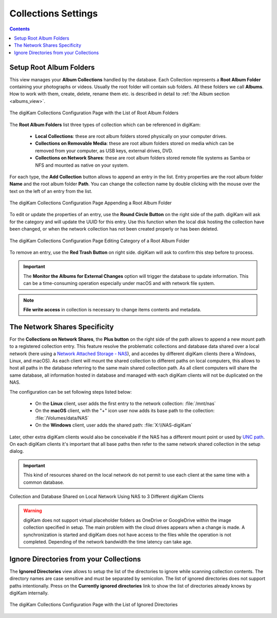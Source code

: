 .. meta::
   :description: digiKam Collections Settings
   :keywords: digiKam, documentation, user manual, photo management, open source, free, learn, easy, collection, setup, configure

.. metadata-placeholder

   :authors: - digiKam Team

   :license: see Credits and License page for details (https://docs.digikam.org/en/credits_license.html)

.. _collections_settings:

Collections Settings
====================

.. contents::

Setup Root Album Folders
------------------------

This view manages your **Album Collections** handled by the database. Each Collection represents a **Root Album Folder** containing your photographs or videos. Usually the root folder will contain sub folders. All these folders we call **Albums**. How to work with them, create, delete, rename them etc. is described in detail to :ref:`the Album section <albums_view>`.

.. figure:: images/setup_collection_entries.webp
    :alt:
    :align: center

    The digiKam Collections Configuration Page with the List of Root Album Folders

The **Root Album Folders** list three types of collection which can be referenced in digiKam:

    - **Local Collections**: these are root album folders stored physically on your computer drives.

    - **Collections on Removable Media**: these are root album folders stored on media which can be removed from your computer, as USB keys, external drives, DVD.

    - **Collections on Network Shares**: these are root album folders stored remote file systems as Samba or NFS and mounted as native on your system.

For each type, the **Add Collection** button allows to append an entry in the list. Entry properties are the root album folder **Name** and the root album folder **Path**. You can change the collection name by double clicking with the mouse over the text on the left of an entry from the list.

.. figure:: images/setup_collection_new.webp
    :alt:
    :align: center

    The digiKam Collections Configuration Page Appending a Root Album Folder

To edit or update the properties of an entry, use the **Round Circle Button** on the right side of the path. digiKam will ask for the category and will update the UUID for this entry. Use this function when the local disk hosting the collection have been changed, or when the network collection has not been created properly or has been deleted.

.. figure:: images/setup_collection_category.webp
    :alt:
    :align: center

    The digiKam Collections Configuration Page Editing Category of a Root Album Folder

To remove an entry, use the **Red Trash Button** on right side. digiKam will ask to confirm this step before to process.

.. important::

    The **Monitor the Albums for External Changes** option will trigger the database to update information. This can be a time-consuming operation especially under macOS and with network file system.

.. note::

    **File write access** in collection is necessary to change items contents and metadata.

.. _network_shares:

The Network Shares Specificity
------------------------------

For the **Collections on Network Shares**, the **Plus button** on the right side of the path allows to append a new mount path to a registered collection entry. This feature resolve the problematic collections and database data shared over a local network (here using a `Network Attached Storage - NAS <https://en.wikipedia.org/wiki/Network-attached_storage>`_), and accedes by different digiKam clients (here a Windows, Linux, and macOS). As each client will mount the shared collection to different paths on local computers, this allows to host all paths in the database referring to the same main shared collection path. As all client computers will share the same database, all information hosted in database and managed with each digiKam clients will not be duplicated on the NAS.

The configuration can be set following steps listed below:

    - On the **Linux** client, user adds the first entry to the network collection: :file:`/mnt/nas`

    - On the **macOS** client, with the "+" icon user now adds its base path to the collection: :file:`/Volumes/data/NAS`

    - On the **Windows** client, user adds the shared path: :file:`X:\\NAS-digiKam`

Later, other extra digiKam clients would also be conceivable if the NAS has a different mount point or used by `UNC path <https://en.wikipedia.org/wiki/Path_(computing)>`_. On each digiKam clients it's important that all base paths then refer to the same network shared collection in the setup dialog.

.. important::

    This kind of resources shared on the local network do not permit to use each client at the same time with a common database.

.. figure:: images/setup_collection_network_shares.webp
    :alt:
    :align: center

    Collection and Database Shared on Local Network Using NAS to 3 Different digiKam Clients

.. warning::

    digiKam does not support virtual placeholder folders as OneDrive or GoogleDrive within the image collection specified in setup. The main problem with the cloud drives appears when a change is made. A synchronization is started and digiKam does not have access to the files while the operation is not completed. Depending of the network bandwidth the time latency can take age.

.. _ignored_directories:

Ignore Directories from your Collections
----------------------------------------

The **Ignored Directories** view allows to setup the list of the directories to ignore while scanning collection contents. The directory names are case sensitive and must be separated by semicolon. The list of ignored directories does not support paths intentionally. Press on the **Currently ignored directories** link to show the list of directories already knows by digiKam internally.

.. figure:: images/setup_ignored_directories.webp
    :alt:
    :align: center

    The digiKam Collections Configuration Page with the List of Ignored Directories
